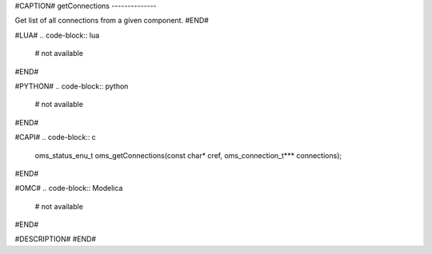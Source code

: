 #CAPTION#
getConnections
--------------

Get list of all connections from a given component.
#END#

#LUA#
.. code-block:: lua

  # not available

#END#

#PYTHON#
.. code-block:: python

  # not available

#END#

#CAPI#
.. code-block:: c

  oms_status_enu_t oms_getConnections(const char* cref, oms_connection_t*** connections);

#END#

#OMC#
.. code-block:: Modelica

  # not available

#END#

#DESCRIPTION#
#END#
